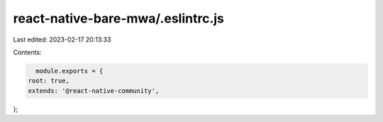 react-native-bare-mwa/.eslintrc.js
==================================

Last edited: 2023-02-17 20:13:33

Contents:

.. code-block:: js

    module.exports = {
  root: true,
  extends: '@react-native-community',
};


